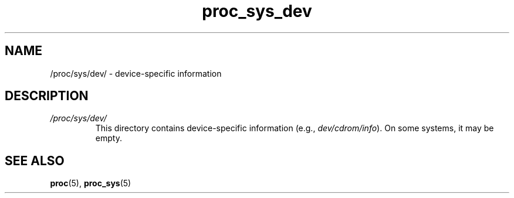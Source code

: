 .\" Copyright (C) 1994, 1995, Daniel Quinlan <quinlan@yggdrasil.com>
.\" Copyright (C) 2002-2008, 2017, Michael Kerrisk <mtk.manpages@gmail.com>
.\" Copyright (C) , Andries Brouwer <aeb@cwi.nl>
.\" Copyright (C) 2023, Alejandro Colomar <alx@kernel.org>
.\"
.\" SPDX-License-Identifier: GPL-3.0-or-later
.\"
.TH proc_sys_dev 5 (date) "Linux man-pages (unreleased)"
.SH NAME
/proc/sys/dev/ \- device-specific information
.SH DESCRIPTION
.TP
.I /proc/sys/dev/
This directory contains device-specific information (e.g.,
.IR dev/cdrom/info ).
On
some systems, it may be empty.
.SH SEE ALSO
.BR proc (5),
.BR proc_sys (5)
